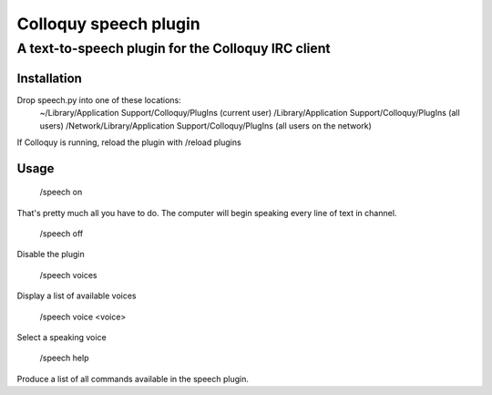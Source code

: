 ========================
 Colloquy speech plugin
========================

-----------------------------------------------------
 A text-to-speech plugin for the Colloquy IRC client
-----------------------------------------------------

Installation
============
Drop speech.py into one of these locations:
 ~/Library/Application Support/Colloquy/PlugIns (current user)
 /Library/Application Support/Colloquy/PlugIns (all users)
 /Network/Library/Application Support/Colloquy/PlugIns (all users on the network)

If Colloquy is running, reload the plugin with /reload plugins

Usage
=====
 /speech on
That's pretty much all you have to do. The computer will begin speaking every
line of text in channel.

 /speech off
Disable the plugin

 /speech voices
Display a list of available voices

 /speech voice <voice>
Select a speaking voice

 /speech help
Produce a list of all commands available in the speech plugin.
